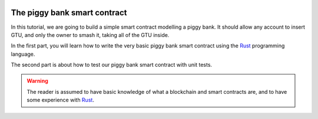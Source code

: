 .. _Rust: https://www.rust-lang.org/

.. image:: piggy-bank.svg
   :width: 33%
   :align: center
   :alt: A Concordium piggy bank

.. _piggy-bank:

=============================
The piggy bank smart contract
=============================

.. todo::

   Link the repo with the code

In this tutorial, we are going to build a simple smart contract modelling a
piggy bank.
It should allow any account to insert GTU, and only the owner to smash it,
taking all of the GTU inside.

In the first part, you will learn how to write the very basic piggy bank smart
contract using the Rust_ programming language.

The second part is about how to test our piggy bank smart contract with unit
tests.

.. warning::

   The reader is assumed to have basic knowledge of what a blockchain and smart
   contracts are, and to have some experience with Rust_.
